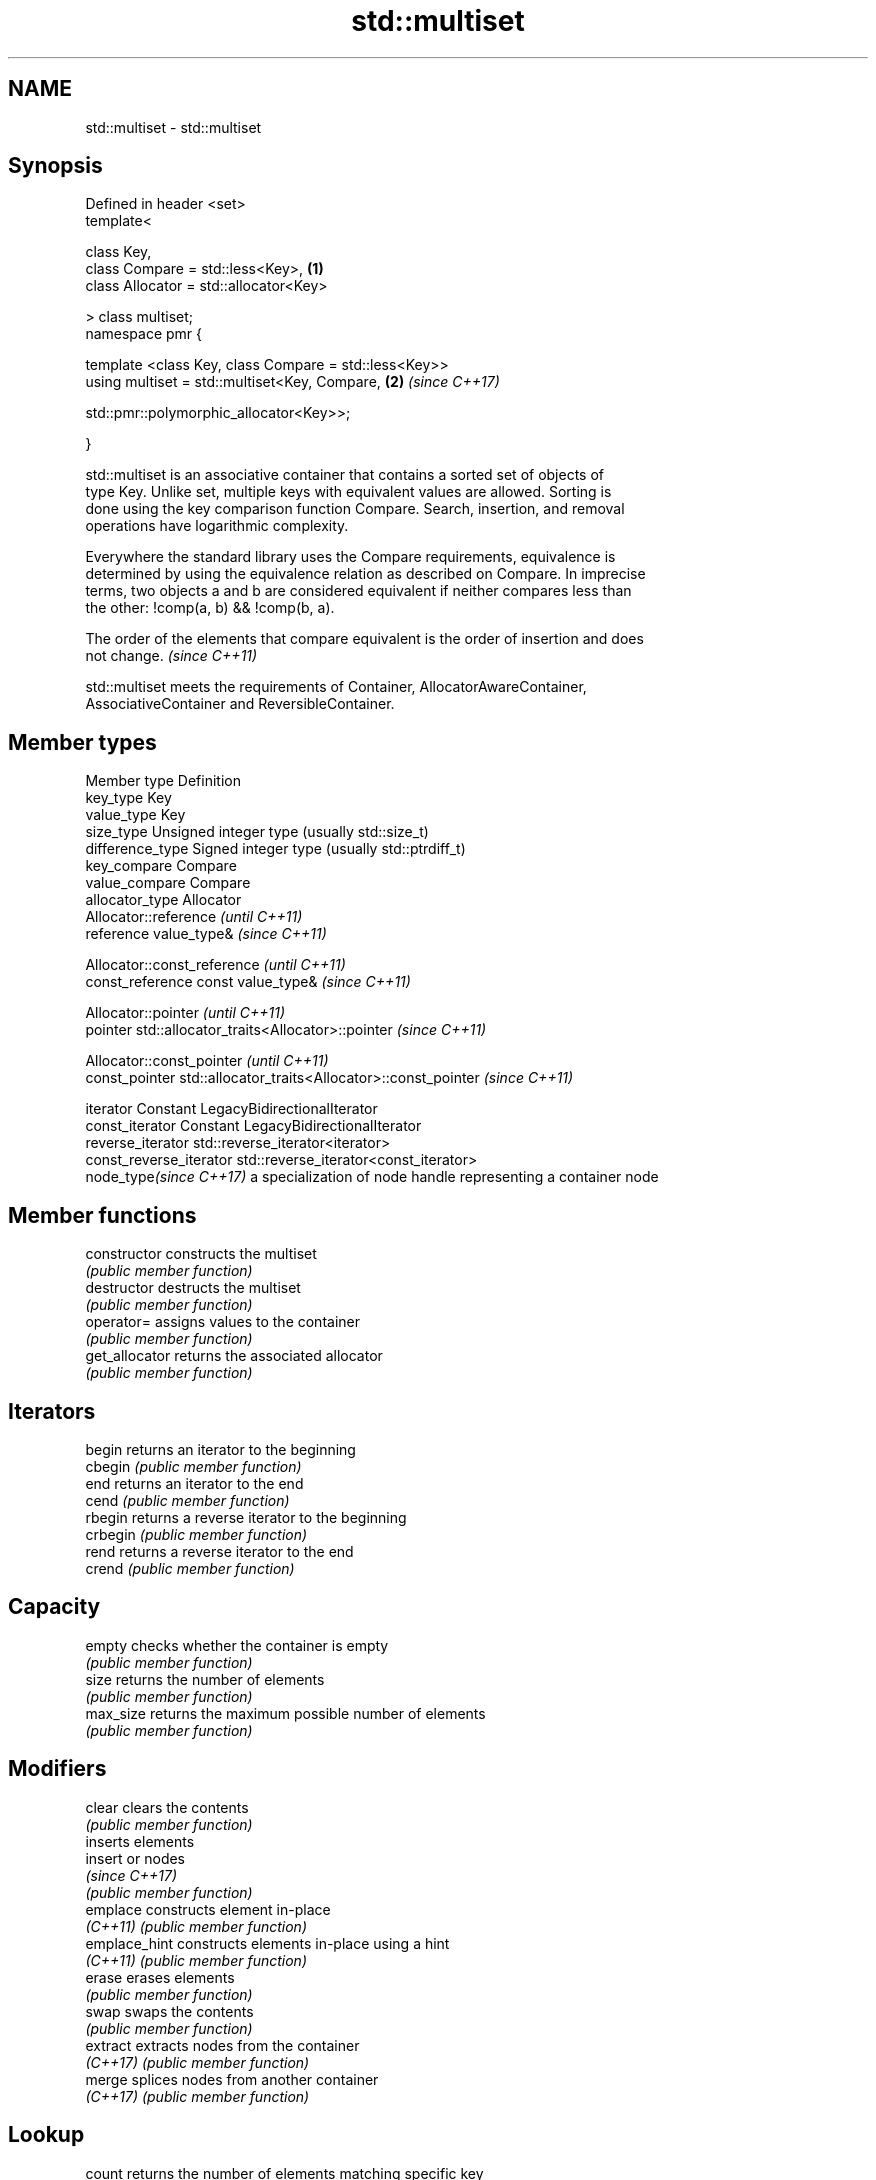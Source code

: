 .TH std::multiset 3 "2020.11.17" "http://cppreference.com" "C++ Standard Libary"
.SH NAME
std::multiset \- std::multiset

.SH Synopsis
   Defined in header <set>
   template<

       class Key,
       class Compare = std::less<Key>,                                \fB(1)\fP
       class Allocator = std::allocator<Key>

   > class multiset;
   namespace pmr {

       template <class Key, class Compare = std::less<Key>>
       using multiset = std::multiset<Key, Compare,                   \fB(2)\fP \fI(since C++17)\fP
                                    
    std::pmr::polymorphic_allocator<Key>>;

   }

   std::multiset is an associative container that contains a sorted set of objects of
   type Key. Unlike set, multiple keys with equivalent values are allowed. Sorting is
   done using the key comparison function Compare. Search, insertion, and removal
   operations have logarithmic complexity.

   Everywhere the standard library uses the Compare requirements, equivalence is
   determined by using the equivalence relation as described on Compare. In imprecise
   terms, two objects a and b are considered equivalent if neither compares less than
   the other: !comp(a, b) && !comp(b, a).

   The order of the elements that compare equivalent is the order of insertion and does
   not change. \fI(since C++11)\fP

   std::multiset meets the requirements of Container, AllocatorAwareContainer,
   AssociativeContainer and ReversibleContainer.

.SH Member types

   Member type            Definition
   key_type               Key 
   value_type             Key 
   size_type              Unsigned integer type (usually std::size_t) 
   difference_type        Signed integer type (usually std::ptrdiff_t) 
   key_compare            Compare 
   value_compare          Compare 
   allocator_type         Allocator 
                          Allocator::reference \fI(until C++11)\fP
   reference              value_type&          \fI(since C++11)\fP

                          
                          Allocator::const_reference \fI(until C++11)\fP
   const_reference        const value_type&          \fI(since C++11)\fP

                          
                          Allocator::pointer                        \fI(until C++11)\fP
   pointer                std::allocator_traits<Allocator>::pointer \fI(since C++11)\fP

                          
                          Allocator::const_pointer                        \fI(until C++11)\fP
   const_pointer          std::allocator_traits<Allocator>::const_pointer \fI(since C++11)\fP

                          
   iterator               Constant LegacyBidirectionalIterator 
   const_iterator         Constant LegacyBidirectionalIterator 
   reverse_iterator       std::reverse_iterator<iterator> 
   const_reverse_iterator std::reverse_iterator<const_iterator> 
   node_type\fI(since C++17)\fP a specialization of node handle representing a container node
                          

.SH Member functions

   constructor   constructs the multiset
                 \fI(public member function)\fP 
   destructor    destructs the multiset
                 \fI(public member function)\fP 
   operator=     assigns values to the container
                 \fI(public member function)\fP 
   get_allocator returns the associated allocator
                 \fI(public member function)\fP 
.SH Iterators
   begin         returns an iterator to the beginning
   cbegin        \fI(public member function)\fP 
   end           returns an iterator to the end
   cend          \fI(public member function)\fP 
   rbegin        returns a reverse iterator to the beginning
   crbegin       \fI(public member function)\fP 
   rend          returns a reverse iterator to the end
   crend         \fI(public member function)\fP 
.SH Capacity
   empty         checks whether the container is empty
                 \fI(public member function)\fP 
   size          returns the number of elements
                 \fI(public member function)\fP 
   max_size      returns the maximum possible number of elements
                 \fI(public member function)\fP 
.SH Modifiers
   clear         clears the contents
                 \fI(public member function)\fP 
                 inserts elements
   insert        or nodes
                 \fI(since C++17)\fP
                 \fI(public member function)\fP 
   emplace       constructs element in-place
   \fI(C++11)\fP       \fI(public member function)\fP 
   emplace_hint  constructs elements in-place using a hint
   \fI(C++11)\fP       \fI(public member function)\fP 
   erase         erases elements
                 \fI(public member function)\fP 
   swap          swaps the contents
                 \fI(public member function)\fP 
   extract       extracts nodes from the container
   \fI(C++17)\fP       \fI(public member function)\fP 
   merge         splices nodes from another container
   \fI(C++17)\fP       \fI(public member function)\fP 
.SH Lookup
   count         returns the number of elements matching specific key
                 \fI(public member function)\fP 
   find          finds element with specific key
                 \fI(public member function)\fP 
   contains      checks if the container contains element with specific key
   (C++20)       \fI(public member function)\fP 
   equal_range   returns range of elements matching a specific key
                 \fI(public member function)\fP 
   lower_bound   returns an iterator to the first element not less than the given key
                 \fI(public member function)\fP 
   upper_bound   returns an iterator to the first element greater than the given key
                 \fI(public member function)\fP 
.SH Observers
   key_comp      returns the function that compares keys
                 \fI(public member function)\fP 
   value_comp    returns the function that compares keys in objects of type value_type
                 \fI(public member function)\fP 

.SH Non-member functions

   operator==
   operator!=
   operator<                lexicographically compares the values in the multiset
   operator<=               \fI(function template)\fP 
   operator>
   operator>=
   std::swap(std::multiset) specializes the std::swap algorithm
                            \fI(function template)\fP 
   erase_if(std::multiset)  Erases all elements satisfying specific criteria
   (C++20)                  \fI(function template)\fP 

   Deduction guides\fI(since C++17)\fP

.SH Notes

   The member types iterator and const_iterator may be aliases to the same type. Since
   iterator is convertible to const_iterator, const_iterator should be used in function
   parameter lists to avoid violations of the One Definition Rule.

   Defect Reports

   The following behavior-changing defect reports were applied retroactively to
   previously published C++ standards.

     DR    Applied to        Behavior as published            Correct behavior
   LWG 103 C++98      iterator allows modification of keys iterator made constant
